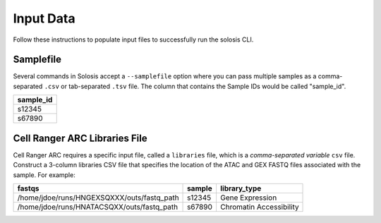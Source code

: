 .. _official nextflow documentation: https://www.nextflow.io/index.html#GetStarted
.. _official Docker Install guide: https://docs.docker.com/engine/install/
.. _releases on GitHub: https://github.com/haniffalab/solosis
.. _conda: https://docs.conda.io/projects/miniconda/en/latest/
.. _mamba: https://mamba.readthedocs.io/en/latest/mamba-installation.html

.. _input:

Input Data
==========

Follow these instructions to populate input files to successfully run the solosis CLI.

Samplefile
----------

Several commands in Solosis accept a ``--samplefile`` option where you can pass multiple samples as a comma-separated ``.csv`` or tab-separated ``.tsv`` file. The column that contains the Sample IDs would be called "sample_id".

.. list-table::
    :header-rows: 1

    * - sample_id
    * - s12345
    * - s67890       

.. _setup_cellrangerARC:

Cell Ranger ARC Libraries File
------------------------------

Cell Ranger ARC requires a specific input file, called a ``libraries`` file, which is a *comma-separated variable* ``csv`` file. Construct a 3-column libraries CSV file that specifies the location of the ATAC and GEX FASTQ files associated with the sample. For example:

.. list-table:: 
    :header-rows: 1

    * - fastqs
      - sample
      - library_type
    * - /home/jdoe/runs/HNGEXSQXXX/outs/fastq_path
      - s12345
      - Gene Expression
    * - /home/jdoe/runs/HNATACSQXX/outs/fastq_path
      - s67890
      - Chromatin Accessibility    

